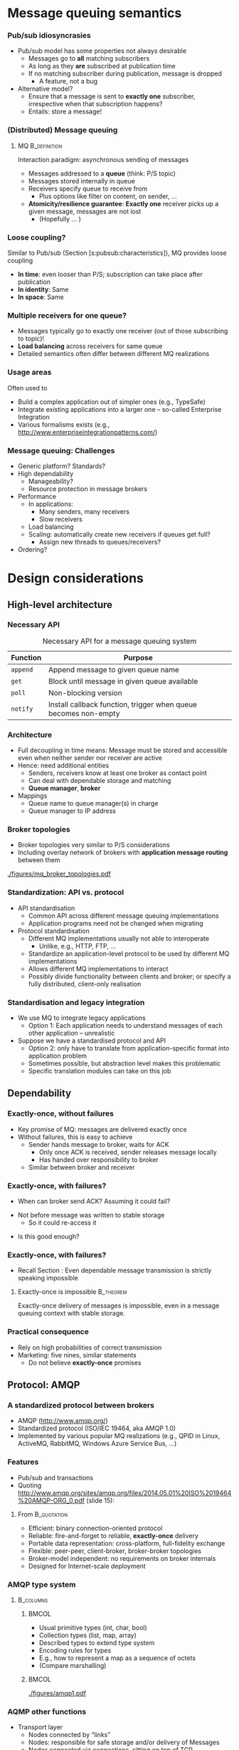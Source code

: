 #+BIBLIOGRAPHY: ../bib plain

* Message queuing semantics

*** Pub/sub idiosyncrasies 

- Pub/sub model has some properties not always desirable
  - Messages go to *all* matching subscribers
  - As long as they *are* subscribed at publication time
  - If no matching subscriber during publication, message is dropped
    - A feature, not a bug
- Alternative model?
  - Ensure that a message is sent to *exactly one* subscriber,
    irrespective when that subscription happens?
  - Entails: store a message! 

*** (Distributed) Message queuing 

**** \ac{MQ}                                                   :B_definition:
     :PROPERTIES:
     :BEAMER_env: definition
     :END:

Interaction paradigm: asynchronous sending of messages 
 - Messages addressed to a *queue* (think: P/S topic) 
 - Messages stored internally in queue 
 - Receivers specify queue to receive from
   - Plus options like filter on content, on sender, ... 
 - *Atomicity/resilience guarantee*: *Exactly one* receiver picks up a
   given message, messages are not lost
   - (Hopefully ...  )

*** Loose coupling? 

Similar to Pub/sub (Section
\slideref{sec:pubsub:api}[s:pubsub:characteristics]), MQ provides
loose coupling 
- *In time*: even looser than P/S; subscription can take place after
  publication
- *In identity*: Same 
- *In space*: Same 

*** Multiple receivers for one queue? 

 - Messages typically go to exactly one receiver (out of those subscribing to topic)!
 - *Load balancing* across receivers for same queue 
 - Detailed semantics often differ between different MQ realizations 


*** Usage areas

Often used to 
- Build a complex application out of simpler ones (e.g., TypeSafe)
- Integrate existing applications into a larger one -- so-called
  Enterprise Integration 
- Various formalisms exists (e.g., http://www.enterpriseintegrationpatterns.com/) 

*** Message queuing: Challenges 

- Generic platform? Standards? 
- High dependability 
  - Manageability? 
  - Resource protection in message brokers 
- Performance 
  - In applications: 
    - Many senders, many receivers 
    - Slow receivers 
  - Load balancing 
  - Scaling: automatically create new receivers if queues get full? 
    - Assign new threads to queues/receivers? 
- Ordering?


* Design considerations

** High-level architecture 

*** Necessary API 
    
#+ATTR_LATEX: :align lp{0.7\textwidth} :booktabs :center
#+CAPTION: Necessary API for a message queuing system 
#+NAME: tab:mq:api 
| Function | Purpose                                                         |
|----------+-----------------------------------------------------------------|
| ~append~ | Append message to given queue name                              |
| ~get~    | Block until message in given queue available                    |
| ~poll~   | Non-blocking version                                            |
| ~notify~ | Install callback function, trigger when queue becomes non-empty |



*** Architecture 

- Full decoupling in time means: Message must be stored and accessible
  even when neither sender nor receiver are active
- Hence: need additional entities
  - Senders, receivers know at least one broker as contact point 
  - Can deal with dependable storage and matching 
  - *Queue manager*, *broker*
- Mappings
  - Queue name to queue manager(s) in charge
  - Queue manager to IP address 

*** Broker topologies 

- Broker topologies very similar to P/S considerations
- Including overlay network of brokers with *application message
  routing* between them 


#+CAPTION: Different broker topologies
#+ATTR_LaTeX: :height 0.75\textheight :width 0.85\linewidth :options page=5, keepaspectratio
#+NAME: fig:mq:broker_topos
[[./figures/mq_broker_topologies.pdf]]


*** Standardization: API vs. protocol 

- API standardisation
  - Common API across different message queuing implementations 
  - Application programs need not be changed when migrating 
- Protocol standardisation
  - Different MQ implementations usually not able to interoperate 
    - Unlike, e.g., HTTP, FTP, ... 
  - Standardize an application-level protocol to be used by different MQ
    implementations  
  - Allows different MQ implementations to interact 
  - Possibly divide functionality between clients and broker; or
    specify a fully distributed, client-only realisation   
 

*** Standardisation and legacy integration 

- We use MQ to integrate legacy applications
  - Option 1: Each application needs to understand messages of each
    other application -- unrealistic 
- Suppose we have a standardised protocol and API
  - Option 2: only have to translate from application-specific format
    into application problem
  - Sometimes possible, but abstraction level makes this problematic
  - Specific translation modules can take on this job 


** Dependability 

*** Exactly-once, without failures 

- Key promise of MQ: messages are delivered exactly once
- Without failures, this is easy to achieve
  - Sender hands message to broker, waits for \ac{ACK}
    - Only once ACK is received, sender releases message locally
    - Has handed over responsibility to broker
  - Similar between broker and receiver 


*** Exactly-once, with failures? 

- When can broker send ACK? Assuming it could fail?

#+BEAMER: \pause
- Not before message was written to stable storage
  - So it could re-access it
 

#+BEAMER: \pause
- Is this good enough? 

*** Exactly-once, with failures? 

- Recall Section \ref{sec:acknowledgements}: Even dependable message
  transmission is strictly speaking impossible 

**** Exactly-once is impossible                                   :B_theorem:
     :PROPERTIES:
     :BEAMER_env: theorem
     :END:


Exactly-once delivery of messages is impossible, even in a message
queuing context with stable storage. 

*** Practical consequence 

- Rely on high probabilities of correct transmission
- Marketing: five nines, similar statements
  - Do not believe *exactly-once* promises 


** Protocol: AMQP 

*** A standardized protocol between brokers 

- \ac{AMQP}  (http://www.amqp.org/)
- Standardized protocol (ISO/IEC 19464, aka AMQP 1.0) 
- Implemented by various popular MQ realizations (e.g., QPID in Linux,
  ActiveMQ, RabbitMQ, Windows Azure Service Bus, ...)  

***  Features 
  - Pub/sub and transactions 
  - Quoting     http://www.amqp.org/sites/amqp.org/files/2014.05.01%20ISO%2019464%20AMQP-ORG_0.pdf
    (slide 15): 

**** From                                                       :B_quotation:
     :PROPERTIES:
     :BEAMER_env: quotation
     :END:
    - Efficient: binary connection-oriented protocol
    - Reliable: fire-and-forget to reliable, *exactly-once* delivery
    - Portable data representation: cross-platform, full-fidelity
      exchange
    - Flexible: peer-peer, client-broker, broker-broker topologies
    - Broker-model independent: no requirements on broker internals
    - Designed for Internet-scale deployment 


*** AMQP type system 




****                                                              :B_columns:
     :PROPERTIES:
     :BEAMER_env: columns
     :END:

*****                                                                 :BMCOL:
      :PROPERTIES:
      :BEAMER_col: 0.5
      :END:


- Usual primitive types (int, char, bool)
- Collection types (list, map, array) 
- Described types to extend type system 
- Encoding rules for types
- E.g., how to represent a map as a sequence of octets 
- (Compare marshalling) 


*****                                                                 :BMCOL:
      :PROPERTIES:
      :BEAMER_col: 0.5
      :END:


#+CAPTION: AQMP type system (from \url{http://www.amqp.org/sites/amqp.org/files/amqp.pdf}) 
#+ATTR_LaTeX: :width 0.75\linewidth
#+NAME: fig:aqmp_type
[[./figures/amqp1.pdf]]


*** AQMP other functions 

- Transport layer 
  - Nodes connected by “links” 
  - Nodes: responsible for safe storage and/or delivery of Messages 
  - Nodes connected via connections, sitting on top of TCP 
  - Responsible node for storing a message changes as message travels
    from node to node  
    - Key protocol aspect! 
    - Message transfer protocol between neighbouring nodes over a link
    - Various guarantees possible (at-most-once, at-least once) 
- Transaction layer 
  - Multiple messages can be grouped into transactions (with usual
    ACID properties)  
- Security layer 

*** AQMP issues 

Compare, e.g., \cite{Hintjens:2008:WhatiswrongwithAMQP}
- Pushed by few companies, yet claimed as open standard -- lacks
  competition 
- Bridges a big semantic gap; disputable
- Pretty complex protocol (KISS!) 
- Non-backward compatible changes were made; and specification size
  increased considerably
  - Quote:  "The 1.0 protocol should have been 90% the size of 0.8,
    parts chopped out, some new bits added, and with fixes and
    clarifications. ... AMQP's positioning as Enterprise Technology
    has made the Working Group tolerant of complexity that would not
    have survived one hour on the Internet."
    \cite{Hintjens:2008:WhatiswrongwithAMQP} 



** Protocol: MQTT 

*** MQTT 

- \ac{MQTT}
  - \href{http://mqtt.org}{Website}: An extremely lightweight
    pub/sub protocol for machine-to-machine / Internet-of-Things
    scenarios -- KISS 
  - \href{https://github.com/mqtt/mqtt.github.io/wiki}{Community page}
    with examples   
- Supported via plugins by several of the systems described in Sections
  \slideref{sec:mq:small_case_studies}  and \slideref{sec:mq:kafka}
- An \ac{OASIS}
  \href{http://docs.oasis-open.org/mqtt/mqtt/v3.1.1/os/mqtt-v3.1.1-os.html}{standard}  


*** Concepts 

- Pub/sub protocol, with small wire footprint 
- Topic-based; topic hierarchy via ~/~  and wildcards 
- Topics implicitly created by publishing
- Three levels of \ac{QoS} requirements
  - Separate for publication and subscription, per client
  - Resulting level as weak as subscription needs, as strong as
    publication allows 
  - Claims /exactly once/ level \Innocey 
- Clients can leave a *will* with broker or with
  \href{http://mosquitto.org}{Mosquito}  
  - Sent to other subscribers when client disconnects unexpectedly 


*** Examples 

- Home automation
- Mobile apps
- Sensor networks 
- Industrial automation (e.g., Relayr) 



* Small case studies
  :PROPERTIES:
  :CUSTOM_ID: sec:mq:small_case_studies
  :END:

** UNIX MQ 

*** MQ built-in 

- Simple message queueing functionality built into Unix 
- Recall KMS discussion
- In SysV, in POSIX 
- Check, e.g., ~man mq_overview~ 

** Amazon Simple Queue Service 

*** Amazon Simple Queue Service  Marketing 

**** Quote from \href{https://aws.amazon.com/sqs/}{\href{https://aws.amazon.com/sqs/}{Simple Queue Service } :B_quotation:
     :PROPERTIES:
     :BEAMER_env: quotation
     :END:

\footnotesize 
Amazon Simple Queue Service (SQS) is a fully managed message queuing
service that enables you to decouple and scale microservices,
distributed systems, and serverless applications. SQS eliminates the
complexity and overhead associated with managing and operating message
oriented middleware, and empowers developers to focus on
differentiating work. Using SQS, you can send, store, and receive
messages between software components at any volume, without losing
messages or requiring other services to be available. Get started with
SQS in minutes using the AWS console, Command Line Interface or SDK of
your choice, and three simple commands. 


SQS offers two types of message queues. Standard queues offer maximum
throughput, best-effort ordering, and at-least-once delivery. SQS FIFO
queues are designed to guarantee that messages are processed exactly
once, in the exact order that they are sent. 

*** Amazon Simple Queue Service  Marketing 

- Server-side encryption 
- Reliably deliver messages
  - /without loosing messages/ \Innocey 
- Elastic scaling of the queuing service itself
- Pay-per-use 


** IBM WebSphere 

*** IBM WebSphere 

- Set of products to create and integrate applications 

**** Quote from \href{https://www.ibm.com/developerworks/websphere/products/platformoverview.html}{webpage} :B_quotation:
     :PROPERTIES:
     :BEAMER_env: quotation
     :END:


The WebSphere software platform for e-business is a suite of stable,
secure, and reliable software product offerings for conducting
e-business and developing e-business applications. 

*** \href{https://www.ibm.com/products/mq}{WebSphere MQ}  

- Message Queuing component of WebSphere 
- Available as appliance, in cloud, or on z/OS 

**** Claims 

- /\href{https://www.ibm.com/cloud/mq/faq}{Once and once only delivery}/ \Innocey 
- Transactional
- Asynchronous 

** ActiveMQ 
   

*** Case study: ActiveMQ 
- \href{http://activemq.apache.org/}{ActiveMQ} project 
- Open-source message broker, written in Java, Apache project   
- Claimed to be /the most widely used messaging platform on the
  planet/
- Fairly complex, > 1 millions lines of code 

 
*** Example aspect: Broker fault tolerance 

- Pure master/slave broker 
  - Nothing shared
  - Master and slave consume all messages
    - Master forwards all messages to its slaves 
    - Slaves do not send any messages 
    - Master only answers messages after acknowledgment from slave
  - Master failure detected by heartbeat
    - Slave restarts all transport connections with all clients 

*** Example aspect: Broker fault tolerance (2) 

- Shared filesystem
  - Multiple brokers possible; one master randomly selected 
  - All messages written to filesystem before answering 
- JDBC master/slave 
  - Shared database, not just filesystem between brokers 
  - Clustering necessary to circumvent single point of failure 


*** ActiveMQ: \href{http://activemq.apache.org/-getting-started.html}{Practical aspects} 


- Fairly heavyweight installation 
  - Source installation: about 300 MB disk space \Sadey
- Broker: 
  - Start as console or daemon 
  - Starts web-based admin interface as well 
  - Some non-trivial configuration overheads
  - /Networks of brokers/ to distribute queues over multiple hosts 
- Clients: 
  - Need a broker URL (node + port) 
  - Available in many languages, over various transport protocols (e.g., AQMP) 


 
** RabbitMQ 

*** \href{https://www.rabbitmq.com}{RabbitMQ} 

- Quote: /RabbitMQ is the most widely deployed open source message
  broker./ 
- Supports multiple protocols; in particular, AMQP-0.9.1
- Written in Erlang, runs on Erlang VM 
- Cluster deployments for throughput and availability
- Lot's of plugins
- Open source plus commercial distribution (Pivotal) 



*** Clients, Python 
**** Plain 

- \href{http://pypi.python.org/pypi/pika}{pika}; reference, but
  not really thread-safe
- \href{https://www.amqpstorm.io}{AMQPStorm}: similar functionality,
  different approach to thread-safety 

**** For projects 

- \href{http://docs.celeryproject.org/en/latest/}{Celery}: distributed
  task queue (e.g., often used in Django apps)  

*** Example pika 

\tiny 
**** Sending message 

#+BEGIN_SRC python
import pika
connection = pika.BlockingConnection()
channel = connection.channel()
channel.basic_publish(exchange='example',
                      routing_key='test',
                      body='Test Message')
connection.close()
#+END_SRC

**** Blocking consumer 

#+BEGIN_SRC python 
import pika
connection = pika.BlockingConnection()
channel = connection.channel()

for method_frame, properties, body in channel.consume('test'):
    # Display the message parts and ack the message
    print(method_frame, properties, body)
    channel.basic_ack(method_frame.delivery_tag)

    # Escape out of the loop after 10 messages
    if method_frame.delivery_tag == 10:
        break

# Cancel the consumer and return any pending messages
requeued_messages = channel.cancel()
print('Requeued %i messages' % requeued_messages)
connection.close()
#+END_SRC

*** RabbitMQ messaging model 

- /Producers/ send messages to exchanges
- /Messages/ have /routing keys/ 
- /Exchanges/ bind to one or multiple queues
  - Direct: exact match on routing key 
  - Fanout: Copy to all bound queues (ignore routing key)
  - Topic: filter routing keys against given topic
  - Headers: filter on values of message headers 
- /Queues/ can have multiple /consumers/
  - Queues survive broker restart (persistent) 
  - Round-robin among them (as default)
  - Consumers push or pull 

*** RabbitMQ messaging model -- Example 


#+CAPTION: RabbitMQ messaging mode
#+ATTR_LaTeX: :width 0.85\linewidth
#+NAME: fig:mq:model
[[./figures/rabbit_mq.pdf]]




*** RabbitMQ tutorial scenarios 

Compare \href{https://www.rabbitmq.com/getstarted.html}{Tutorial}: 

- Produce message to consumer
- Work queues/competing consumers -- round-robin among queue
  subscribers 
- Publish/subscribe-style; one message to many receivers
  - Needs /exchanges/: producers send to exchanges, wich forward to
    multiple queues 
- Message routing: Subscribe only to some messages 
- Filtering on topics
  - Wildcards, on exactly one or zero or more words
- Even RPC can be recreated
  - With a
    \href{https://www.rabbitmq.com/tutorials/tutorial-six-python.html}{good hint at restarting servers} and issues for exactly-once 
    delivery 

*** Distributed brokers: Clustering 


  - Multiple machines forming one logical broker
  - Queues can sit on one machine or be mirrored across machines in
    broker 
  - All queues are visible to any client connected to any machine
    - Irrespective of where queue is, where client connects
  - Needs highly dependable communication inside cluster; all brokers
    connect to all brokers in cluster 
  - Emphasises consistency and partition tolerance, sacrifices
    availability (see CAP Theorem, Section  
    \slideref{sec:CAPTheorem}[s:CAPTheorem]) 


*** Distributed brokers:  Federation

  - Individual or clustered brokers can connect in federation mode
  - Message exchange via AQMP; no need for highly dependable links 
  - Emphasises availability and partition tolerance, sacrifices
    consistency (see CAP Theorem, Section  
    \slideref{sec:CAPTheorem}[s:CAPTheorem]) 


*** RabbitMq Performance 

- Easy to get 20kevents / second from one queue on typical hardware
- Clustered scenarios often between 3 and 7 servers
- Pushing RabbitMq to
  \href{https://content.pivotal.io/blog/rabbitmq-hits-one-million-messages-per-second-on-google-compute-engine}{1  million events / second} possible but
  non-trivial
  - Context: Apple about 1/2 million iMessages per second 

* Big case study: Kafka
  :PROPERTIES:
  :CUSTOM_ID: sec:mq:kafka
  :END:

** Overview 

*** Apache Kafka 

- Kafka: Message queueing system like the ones above
- Key differentiator: Emphasises *streams* of messages in (soft) real-time
  contexts 
  - *Getting* or *transforming* streams of data between distributed
    applications 
- Presentation here mostly follows
  \href{https://kafka.apache.org/documentation/#introduction}{Kafka introduction  documentation}

*** Use cases 
  - *Real-time data feeds* (e.g., track user activity on a distributed
    web server farm  
    - Stream processing often with additional frameworks like Storm on
      top 
  - Conventional messaging system (e.g., competes with ActiveMQ) 
  - Log aggregation (e.g., collect log files from server farm) 
  - Commit log for distributed data bases 

*** High-level concepts 

  - Broker-based, replicated, running in a *Kafka cluster*
  - Cluster stores *streams of records*, categorised into *topics*
  - Record: Key, value, timestamp



*** Kafka core API 

****                                                              :B_columns:
     :PROPERTIES:
     :BEAMER_env: columns
     :END:

*****                                                                 :BMCOL:
      :PROPERTIES:
      :BEAMER_col: 0.5
      :END:

- *Producer*: Publish stream of records to one or more topics 
- *Consumer*: Subscribe to one or more topics, processing message stream 
- *Streams*: Transforming one or more input streams into one of more
  output streams 
- *Connector*:  Connect streams on Kafka topic to external systems 

*****                                                                 :BMCOL:
      :PROPERTIES:
      :BEAMER_col: 0.5
      :END:


#+CAPTION: Kafka core APIs
#+ATTR_LaTeX: :width 0.85\linewidth :options page=1
#+NAME: fig:kafka_api
[[./figures/kafka.pdf]]




*** Kafka topics 

- Think of topic as a category, feed name,...
- Given as meta data when publishing a record
- Subscribers subscribe to topics
- One topic can have 0, 1, or more subscribers 


*** Partitioned topics 

****                                                              :B_columns:
     :PROPERTIES:
     :BEAMER_env: columns
     :END:

*****                                                                 :BMCOL:
      :PROPERTIES:
      :BEAMER_col: 0.5
      :END:

Topics are divided into 1 or more *partitions*
- Partition: ordered, immutable sequence of messages with sequence
  number 
  - Partition must fit on one server
- Producers *append* to partitions
- Retained in Kafka cluster for configurable time
  - Not yet consumed  *and consumed* records
    - Can act as a limited-term storage system! 


*****                                                                 :BMCOL:
      :PROPERTIES:
      :BEAMER_col: 0.5
      :END:

#+CAPTION: Kafka partitions 
#+ATTR_LaTeX: :width 0.85\linewidth :options page=2
#+NAME: fig:kafka_partition
[[./figures/kafka.pdf]]

*** Consuming from partitions                                      :noexport:
****                                                              :B_columns:
     :PROPERTIES:
     :BEAMER_env: columns
     :END:

*****                                                                 :BMCOL:
      :PROPERTIES:
      :BEAMER_col: 0.5
      :END:

- Consumption per-consumer, per-partition
- For each consumer and each partition, an *offset* is stored in Kafka
  cluster
- Typically, consumer reads linearly through a partition
  - But consumer can skip forwards and backwards


*****                                                                 :BMCOL:
      :PROPERTIES:
      :BEAMER_col: 0.5
      :END:

#+CAPTION: Consuming from a partition
#+ATTR_LaTeX: :width 0.85\linewidth :options page=3
#+NAME: fig:kafka_consuming 
[[./figures/kafka.pdf]]



*** Consuming from partitions 


- Consumption per-consumer, per-partition
- For each consumer and each partition, an *offset* is stored in Kafka
  cluster
- Typically, consumer reads linearly through a partition
  - But consumer can skip forwards and backwards


#+CAPTION: Consuming from a partition
#+ATTR_LaTeX: :height 0.4\textheight :options page=3
#+NAME: fig:kafka_consuming 
[[./figures/kafka.pdf]]


*** Producing into partitions 

- Producers publish data
- They choose topic and partition
  - Topic: usually from semantics of data
  - Partition: round-robin, random, or from semantics, ... 


*** Consumer groups 

- Consumers are *grouped* by self-assigned labels
- Rule: *One record in a topic is delivered to /exactly one/ consumer in
  /each/ group*
  - /exactly/ \Innocey



#+CAPTION: Consumer groups in Kafka
#+ATTR_LaTeX: :height 0.5\textheight :options page=4
#+NAME: fig:kafka_consumer_groups
[[./figures/kafka.pdf]]


*** Consumer groups:  Spectrum 

- Nicely gives spectrum between broadcasting and load balancing
  - Load balancing: all consumers in one group
  - Broadcasting: all consumers in separate groups 

#+BEAMER: \pause

- Perhaps Kafka's most unique and powerful feature! 




*** Consumer groups typical usage 

- Think of it as pub/sub where a group is a subscriber
- Load balanced inside each group
- A *logical subscriber*
- Each group member gets a fair share of records among group members
- Also works with growing and shrinking groups! 

#+BEAMER: \pause

- Think of the cluster as acting as *serialization point* 

*** Ordering 

- *Total* order *within* partition
  - Recall: total = fifo + atomic 
- *Not* between partitions of the same topics
- Not between topics 


#+BEAMER: \pause
- What does that mean for consumer groups? 

*** Partitions and fault tolerance

- A partition can be *replicated* across multiple servers to provide
  fault tolerance
- One of those servers acts as *leader*, zero or more as *followers*
  - Typically not the same ones for different partitions to balance
    work load
- Leader: handles reads and writes; followers passively replicate


#+BEAMER: \pause

**** Questions 
- How to decide leader vs. follower? See Section
  \slideref{sec:leader_election}
- How to *passively replicate*? See Section \slideref{sec:TODO}



** Usage 

*** Some hands-on impression 

- Compare
\href{https://kafka.apache.org/documentation/#quickstart}{Quick Start}
guide 
- These are \ac{CLI} examples;
  \href{https://cwiki.apache.org/confluence/display/KAFKA/Clients}{language bindings exist}, of course
  - Main languages with feature parity: Java, Python (\href{https://github.com/dpkp/kafka-python}{1}, \href{https://github.com/confluentinc/confluent-kafka-python}{2}), \href{https://github.com/edenhill/librdkafka}{C/C++}

**** Create topic 

#+BEGIN_SRC bash
$ bin/kafka-topics.sh --create --zookeeper localhost:2181 --replication-factor 1 --partitions 1 --topic test
#+END_SRC


**** Send message 

#+BEGIN_SRC bash
$ bin/kafka-console-producer.sh --broker-list localhost:9092 --topic test
This is a message
This is another message
^C
#+END_SRC

*** Some hands-on impression (2) 

**** Consume message 

#+BEGIN_SRC bash
$ bin/kafka-console-consumer.sh --bootstrap-server localhost:9092 --topic test --from-beginning
This is a message
This is another message
#+END_SRC

*** Some hands-on impression (3) 


**** Add servers to cluster 


 (After editing some config files) 

#+BEGIN_SRC bash 
$ bin/kafka-server-start.sh config/server-1.properties &
$ bin/kafka-server-start.sh config/server-1.properties &
#+END_SRC

**** Replicated topic 


#+BEGIN_SRC bash
$ bin/kafka-topics.sh --create --zookeeper localhost:2181 --replication-factor 3 --partitions 1 --topic my-replicated-topic
#+END_SRC


*** Some hands-on impression (4) 

**** Check 


#+BEGIN_SRC bash 
$ bin/kafka-topics.sh --describe --zookeeper localhost:2181 --topic my-replicated-topic
Topic:my-replicated-topic   PartitionCount:1    ReplicationFactor:3 Configs:
    Topic: my-replicated-topic  Partition: 0    Leader: 1   Replicas: 1,2,0 Isr: 1,2,0
#+END_SRC



#+BEAMER: \pause

**** What's happening here? 

- What happens when we add servers? 
- What is this zookeeper?


** Design 

*** Kafka design 

- Mostly follows
  \href{https://kafka.apache.org/documentation/#design}{Design discussion} 
- Challenges to solve
  - How to persist massages?
  - How to get total order?
  - How to deal with failing servers? How to replicate? 
  - Efficiency! High throughput! 


*** Persistence and file system 
- Persistence: File system! 
  - But design for sequential read/writes, avoid random access 
    - E.g.: 6 SATA disks, JBOD: 600 MB/s linear writes; 100 kB/s
      random writes 
  - Operating systems: aggressive caching 
    - E.g., 30 GB of disk cache on 32 GB memory machine
    - Cache stays warm even if process is restarted! 
  - No need to store data twice (in disk cache; in process heap) 
  - File system avoids Java JVM garbage collection issues!
  - Gives huge capacity at constant overhead (in data size) 

*** Consequence: write quickly! 

- Write all data to persistent log files immediately 
- But do not tell OS to flush to disk
- Keeps data in kernel's cache


**** Issue: Persistence? 

- Is data now persistent?
  - Not necessarily really *written* yet 

**** Issue: Data structures? 

- Do not *seek*!
- Linear data structures with constant operations; linear reads and
  appends 

**** Issue: Space? 

- Disks are cheap; messages can be retained even after having been
  consumed 


*** Efficiency 

  - Eliminate bad disk access patterns (see above: only linear
    reads/writes) 
  - Batch messages together to avoid IO overhead
    - With optional compression to leverage redundancy in message
      headers 
  - Consistent message layout so that no reformatting is necessary 
  - Zero copy system calls
    - From pagefile to socket: \href{sendfile system call}{sendfile}
      in Linux, e.g.
    - Send data from pagecache directly to network card without
      needless copying 


*** Producer 

- Push message directly to partition leader
- Producer can find out by asking any server about which server leads
  which partition of which topic 
- Producers accumulate data locally into bigger batches before sending
  to server
  - Tradeoff: Latency vs. throughput 
- Publishing a message to multiple topics: all-or-none
  (/transactional/ semantics) 

*** Consumer 

- Design issue: push vs. pull? 
- Kafka: pull!
  - Consumer sends ~fetch (from, who much)~ messages to partition leader
  - Batching built-in
  - Delays acceptable if no/not enough data is available
- Only state to keep per partition: where in partition is a consumer?

*** Guarantees between consumers? 

- Suppose consumers can fail, and another consumer (in group) should
  take over
- How does this new consumer know up to which message a partition has
  been consumed?
  - Option 1: Consumer writes its message count to log *before*
    consuming messages
    - Failure between writing and consuming might lead new consumer to
      miss some messages -- /at most once/ 
  - Option 2: Consumer writes its message count to log *after*
    consuming messages
    - Failure between consuming and writing might lead new consumer to
      consume some messages twice -- /at least once/ 

*** Guarantees between consumers? (2) 

- Exactly once?
  - Feasible if streaming from one topic to another (joint
    transactions)
  - Sometimes feasible if output of consumed messages can also store
    how much has been consumed
    - But that is just pushing the problem elsewhere 


*** Replication 

- Partitions are replicated (to a selectable number of servers)
  - Default operation!
- Leader and followers have same state per partition 
  - Leader might have un-replicated messages at end of queue
  - In normal operation, followers behave like consumers towards
    leader
  - If followers falls too far behind leader or dies, it is removed
    from list of followers
  - Else, follower is *in synch* 
- Fault assumption: Fail-stop with recovery 

*** Committed message 

- Message is *committed* when leader and all in-sync followers have
  applied it to their queue
- Only committed messages are ever given out to (non-follower)
  consumers
- Producer can
  - wait for message commit nowhere, by leader only, or on all in-sync
    followers 
  - or proceed after only leader has acknowledged 
- Leader chooses order between messages from multiple producers
  - *Serialisation point*; simplifies atomic order!

*** Failing leader 

- Follows protect against failing leader
  - Idea: detect, choose new leader, switch to that 
- Suppose leader fails and it has promised that message $m$ has been
  committed
  - Then, only a follower that has also already committed $m$ can be
    chosen as new leader
  - Tradeoff between commit latency and number of electable followers 
- Note: when all in-sync replicas fail, data not available 

**** Questions 

- How to elect leaders? Section \slideref{sec:leader_election}
- How to take committed messages into account during such a process?
  Section \slideref{sec:leader:quorum} 


*** Other aspects 

- Log compaction
- Quotas
  - For network, request rate, ... 




** Comparison  and consequences 

*** Kafka performance 

- Typical numbers for Kafka are 100 kmessages/second per node (on
  typical server hardware)
- 
   \href{https://engineering.linkedin.com/kafka/benchmarking-apache-kafka-2-million-writes-second-three-cheap-machines}{Three cheap machines in 2014}: 2 million writes per second
- In cloud scenarios,
  \href{https://hackernoon.com/benchmarking-kafka-performance-part-1-write-throughput-7c7a76ab7db1}{slightly  different numbers} (50.000 -- 300.000 on three nodes)
- Scales well when adding servers to cluster! 
- New kid on the block: \href{https://pulsar.apache.org}{Pulsar}
  claims to
  \href{https://streaml.io/about/newsreleases/apache-pulsar-outperforms-apache-kafka-on-openmessaging-benchmark}{outpace  Kafka}   

*** Comparison  

- Message queueing systems abound, but differ in detailed semantics
- \href{http://openmessaging.cloud}{OpenMessaging standard} 
- Complex systems like Kafka not always the best choice
  - Simple semantics, simpler setup, when sophisticated semantics are
    not required  
  - E.g.,
    \href{http://tomasz.janczuk.org/2015/09/from-kafka-to-zeromq-for-log-aggregation.html}{log aggregation via 0mq might be superior to Kafka}  -- in this
    example, dropping messages when no subscriber was alive was ok 
- 
   \href{https://content.pivotal.io/rabbitmq/understanding-when-to-use-rabbitmq-or-apache-kafka}{RabbitMq  vs. Kafka}  \cite{Dobbelaere:2017:KVR:3093742.3093908}
  - Probably, the two most popular choices today
  - Hard-and-fast metrics difficult as guarantees differ 





*** Pulsar                                                         :noexport:

- https://streaml.io/blog/pulsar-streaming-queuing 
- https://streaml.io/blog/pulsar-segment-based-architecture

*** Message queuing and microservices 

- To restate the obvious: Message queues are a *great* fit with
  microservice architecture

- But not necessarily one bus to connect them all 

- Groups  of microservices can choose their own instance of MQ system  

- Choice may depend on
  \href{https://content.pivotal.io/blog/messaging-patterns-for-event-driven-microservices}{microservice  pattern} 



* Leader election   
  :PROPERTIES:
  :CUSTOM_ID: sec:leader_election
  :END:

** The problem  

*** Kafka: Leaders and followers 

- Recall: Kafka cluster provides leader and followers to handle a
  partition 
- Leader in charge of applying updates
- What happens if leader fails?

#+BEAMER: \pause

- We need a new leader out of the followers 

*** More generally: Leader election

 - Suppose a distributed system consists of a collection of
   homogeneous participants 
 - How to pick one out of this group?
 - Purpose: this one might take over certain duties, additional tasks,
   coordinate other system participants, ... 
   - "Break symmetry"  
 - Crucial requirement: This choice is unambiguously known to all
   group members!  
 - *Leader election problem* 

** Simple algorithms 

*** Leader election algorithms – assumptions 

 - Basic assumptions
   - Each participant has a unique identifier
   - Goal is to choose that member with the largest identifier as leader
     - Set of all identifiers unknown to all participants 
 - Fault assumptions
   - Processes may or may not fail, may behave in a hostile fashion 
   - Messages may or may not be lost, corrupted, ... 
   - Different algorithms can handle different fault assumptions 
 - Time assumptions
   - *Synchronous* time model -– all processes operate in lock-step,
     bounded message transit time?  
   - *Asynchronous* model -– no such bounds available? 

*** Leader Election in a Synchronous Ring

 Assumptions
 - G is a ring consisting of $n$ nodes
 - Nodes are numbered 1 to $n$
 - Nodes do not know their indices, nor those of their neighbors 
 - Node can distinguish its clockwise neighbor from its
   counterclockwise neighbor  

*** Leader Election in a Synchronous Ring

 Task
 - Find an algorithm so that at the end of each execution exactly one
   node declares itself the leader 
 - Possible variations 
   - All other nodes additionally declare themselves the non-leader
   - G is unidirectional or bidirectional
   - n is known or not 
   - Processes can be identical or different (by \ac{UID})
   - Possible with identical processes?

*** LCR Leader-Election-Algorithmus
 Simple algorithm by \ac{LCR} (cp. e.g. \cite[ch. 15]{Lynch:1996:DA:525656})
 - Assumptions: G unidirectional, $n$ *unknown*, only leader performs
   output, nodes know their UID 
 - Algorithm (informal)
   - Each node sends its UID to its neighbor. A received UID is
     compared to a node’s own UID.  
   - If new UID < own UID: ignore new UID, send largest UID so far 
   - If new UID > largest so far occurred UID: pass this UID on
   - If new UID = own UID: claim leadership
 - Invariant: Each node sends in every round the largest so far
   occurred UID to its neighbor 

*** LCR Leader Election
 Proof of correctness: induction over number of rounds
 - Time complexity: $O(n)$
 - Message complexity: $O(n^2)$ 
 - Time complexity is acceptable, but many messages 
 - Algorithm with substantially fewer messages possible?
   - Compare: Peterson leader election; randomized leader election 

*** LCR example: Starting point  

- Graph with nodes having unique IDs
- We are interesting in having node with largest ID as leader 


#+CAPTION: LCR example ring
#+ATTR_LaTeX: :width 0.75\linewidth :options page=1
#+NAME: fig:LCR_ring_start
[[./figures/leaderelect_ring.pdf]]


*** LCR example: first steps 

- Communicate anticlockwise

#+CAPTION: LCR example ring: First two steps 
#+ATTR_LaTeX: :width 0.75\linewidth :options page=2
#+NAME: fig:LCR_ring
[[./figures/leaderelect_ring.pdf]]

*** LCR example: Complete process 

- Communicate anticlockwise

#+CAPTION: LCR example ring: First two steps 
#+ATTR_LaTeX: :width 0.75\linewidth :options page=3
#+NAME: fig:LCR_ring_complete
[[./figures/leaderelect_ring.pdf]]



** Randomized timeout 
   :PROPERTIES:
   :CUSTOM_ID: sec:raft_le
   :END:

*** Scenario  assumptions 

  - All nodes can talk directly to each other (broadcast)
    - But latencies between nodes can vary
  - Number of nodes globally known 
  - Processes can fail, recover at indeterminate times
  - Time to broadcast is much smaller than MTTF, MTTR
  - In typical operation, nodes only talks to leader, but not to other
    nodes 

*** Source 

- Compare *Raft* 
\cite{10.5555/2643634.2643666,ongaro14:_in_searc_under_consen_algor_exten_version,raft20:_raft_consen_algor_github}
- In particular, \cite[Section 5.2]{ongaro14:_in_searc_under_consen_algor_exten_version} 
- Animation \cite{raft20:_secret_lives_data} has part on leader
  election, somewhere in the middle (start and end might be confusing) 

*** Idea: Randomized self-election 

- Leader heartbeats its followers
- Followers use a *randomized* timeout
- If no (not enough) heartbeats received before timeout, announce
  yourself as leader to other nodes
  - Wait for votes 
- Confirmed leader if majority of other nodes agrees 

*** Dealing with conflicts 

- Each leader has a *term number*
  - Included in all leader messages, in particular, heartbeat 
- When starting election, follower increments term number
  - Includes it in election message 
- Rule: In each term, any node votes for *at most one* candidate
  - First-come, first-voted 
  - Declaring yourself candidate counts as a vote
  - Current leader votes for a candidate with a higher term number 


*** Finite state machine 


#+CAPTION: Raft's leader election  finite state machine; messages not shown  
#+ATTR_LaTeX: :width 0.75\linewidth
#+NAME: fig:raft_LE:fsm
[[./figures/raft_LE.pdf]]


(Homework: draw a complete version of this FSM with all messages!) 

*** Possible results (from candidate's perspective) 

**** New leader found 

- Candidate receives majority of votes
  - It won; inform all other nodes (start sending heartbeats)  

**** Another candidate wins 

- Another candidate: same or higher term number! 
  - Declares itself winner because it has majority of votes
  - Apparently started vote (more or less) concurrently 

**** Nobody wins 

- Split vote; multiple concurrent candidates 
- Just timeout in candidate state, start new vote with new term 

*** Timeout choice 

- Timeout to become candidate should be
  - 1-2 orders of magnitudes longer than broadcast time (typically few
    milliseconds) 
  - several orders of magnitudes shorter than MTBF (typically hours,
    days, months)
  - Common values: 150--300ms 

*** Timeout randomization

*****                                                                 :BMCOL:
      :PROPERTIES:
      :BEAMER_col: 0.4
      :END:

- How much randomization?
\pause 
  - Very little: many "collisions" between candidates
  - A lot: waiting too long for leader 

\pause 

*****                                                                 :BMCOL:
      :PROPERTIES:
      :BEAMER_col: 0.6
      :END:



#+CAPTION: Performance of Raft leader election (Figure 16 from \cite{ongaro14:_in_searc_under_consen_algor_exten_version})  
#+ATTR_LaTeX: :width 0.9\linewidth 
#+NAME: fig:raft:performance 
[[./figures/raft_performance.pdf]]





** Bully                                                           :noexport:

*** Different scenario for leader election 

- Suppose
  - Have UIDs (with total order, e.g., numbers)  
  - All processes can talk to each directly
    - No need for spanning tree
  - But processes can fail and recover at indeterminate times 
- In typical operation, node only talks to its leader, but not to
  other nodes 
- When node detects a failed leader, which other nodes to talk to to
  become leader?
  - All with higher ID
  - But they might be down as well 

*** Bully algorithm
 Assumption 
 - All nodes know already the unique IDs of all other nodes
 - So leader choice is trivial, but ... 
 - ... nodes, including coordinators, may fail 
 - Algorithm
   - Once a node suspects the coordinator of having failed, it sends
     an ELECTION message to all nodes with a larger ID  
   - If initiator does get no answer at all, it becomes the new coordinator 
   - If this initiator gets an answer from one of these nodes, that
     node will take over coordinator role 
     - How to handle multiple answering nodes? 
     - Recursive process of becoming initiators again, until one node
       does not get any answers any more  


*** Finite state machine 

Simplified; no messages shown 


#+CAPTION: Bully algorithm finite state machine 
#+ATTR_LaTeX: :width 0.75\linewidth
#+NAME: fig:bully:fsm
[[./figures/bully_fsm.pdf]]



*** Bully example: Spurious suspicion 

****                                                              :B_columns:
     :PROPERTIES:
     :BEAMER_env: columns
     :END:

*****                                                                 :BMCOL:
      :PROPERTIES:
      :BEAMER_col: 0.3
      :END:

- Node 4 in correctly suspects leader
- Causes 6 to worry
- Leader 7 calms everybody 

*****                                                                 :BMCOL:
      :PROPERTIES:
      :BEAMER_col: 0.7
      :END:



#+CAPTION: Bully example: Spurious suspicion
#+ATTR_LaTeX: :width 0.95\linewidth :options page=2
#+NAME: fig:bully:spurious
[[./figures/bully.pdf]]




*** Bully: Spurious with failed follower 


#+CAPTION: Spurious suspicion with a failed intermediate node
#+ATTR_LaTeX: :width 0.8\linewidth :options page=3
#+NAME: fig:bully:failed_intermediate
[[./figures/bully.pdf]]

*** Bully: Spurious with failed leader 


#+CAPTION: Spurious suspicion with a failed leader
#+ATTR_LaTeX: :width 0.8\linewidth :options page=4
#+NAME: fig:bully:failed_leader
[[./figures/bully.pdf]]


** In general graphs 
*** Leader Election in Arbitrary Graphs

 FloodMax algorithm in *synchronous* model 
 - Assumption: diameter $d$ of the graph is known
 - Every process sends in every round the so far largest UID to its
   neighbors 
 - After $d$ rounds, the process is leader that has not seen a greater
   UID than its own  
 - Improvement
   - Process sends only messages to its neighbors if it received a
     value larger than its own 
   - After $d$ rounds the winner is again determined
 - Issue: Synchronization!

*** Leader Election in Arbitrary Graphs

Leader Election possible even if neither the number of nodes nor the diameter of the graph are known? 

 - Yes! 
   - One possibility: search the whole graph
   - How? Tip: breadth-first search
 - Or by intermediate steps – first determine the diameter
   - How? Tip: breadth-first search

*** Leader Election in Asynchronous Networks

 Adaptation of optimized FloodMax
 - In the beginning, each process sends its UID to every neighbor 
 - When a process sees a UID that is greater than the so-far greatest,
   it sends it to its neighbors  
 - Properties
   - Eventually, all processes will receive the largest UID
   - But when to terminate???
   - In the synchronous model it was simple by counting the rounds, but
     here unclear!  
     - Would knowledge about the graph’s diameter help?
   - Different solutions possible (spanning tree and the like), but more
     expensive than in the synchronous model 

*** Spanning Tree 
 Spanning tree for the execution of broadcasts
 - Spanning tree: partial graph that contains all nodes but only edges
   to create a tree 
 - Size or diameter of the graph are unknown
 - Algorithm
   - The root node sends a search message to each neighbor 
   - Processes that receive a search message
     - Mark themselves as part of the tree
     - Set the sending node as father node in the tree
     - Send a search message to each neighbor (except for father)
   - Already marked nodes ignore search messages
 - Note: All messages carry an UID for originator; used to separate
   different runs 


*** Spanning tree state machine 
Core building block of leader election 


#+CAPTION: Finite state machine for spanning tree
#+ATTR_LaTeX: :width 0.75\linewidth :options page=1
#+NAME: fig:spanning_tree_FSM 
[[./figures/leaderelect_graph_FSM.pdf]]




*** Spanning Tree – Properties 
 - Algorithm terminates when no search messages are on the way
   - Detected by counting messages from neighbors 
 - Algorithm creates spanning tree
 - In a synchronous network this algorithm even creates a
   breadth-first spanning tree!  
 - Send message with search messages for broadcast
 - Child pointer ascertainable by “reflected” search messages 
 - Convergecast: leaves send information along the tree to the root
   - Useful for distributed termination, e.g. with a leader election:
     each node starts a Broadcast along tree 

*** Example election: Graph 

#+CAPTION: Example graph for leader election 
#+ATTR_LaTeX: :width 0.75\linewidth :options page=2
#+NAME: fig:leader_elect_example_graph
[[./figures/leaderelect_graph.pdf]]

*** Example election 

#+CAPTION: Example graph for leader election, step 1 
#+ATTR_LaTeX: :width 0.85\linewidth :options page=3
#+NAME: fig:leader_elect_step1
[[./figures/leaderelect_graph.pdf]]


#+CAPTION: Example graph for leader election, step 2 
#+ATTR_LaTeX: :width 0.85\linewidth :options page=4
#+NAME: fig:leader_elect_step2
[[./figures/leaderelect_graph.pdf]]

*** Example election 

#+CAPTION: Example graph for leader election, step 3
#+ATTR_LaTeX: :width 0.85\linewidth :options page=5
#+NAME: fig:leader_elect_step3
[[./figures/leaderelect_graph.pdf]]


#+CAPTION: Example graph for leader election, step 4
#+ATTR_LaTeX: :width 0.85\linewidth :options page=6
#+NAME: fig:leader_elect_step4
[[./figures/leaderelect_graph.pdf]]


*** Example election 

#+CAPTION: Example graph for leader election, step 5 
#+ATTR_LaTeX: :width 0.85\linewidth :options page=7
#+NAME: fig:leader_elect_step5
[[./figures/leaderelect_graph.pdf]]


#+CAPTION: Example graph for leader election, step 6
#+ATTR_LaTeX: :width 0.85\linewidth :options page=10
#+NAME: fig:leader_elect_step6
[[./figures/leaderelect_graph.pdf]]


*** Example election 

#+CAPTION: Example graph for leader election, step 7
#+ATTR_LaTeX: :width 0.85\linewidth :options page=11
#+NAME: fig:leader_elect_step7
[[./figures/leaderelect_graph.pdf]]


#+CAPTION: Example graph for leader election, step 8
#+ATTR_LaTeX: :width 0.85\linewidth :options page=12
#+NAME: fig:leader_elect_step8
[[./figures/leaderelect_graph.pdf]]


*** Example election 

#+CAPTION: Example graph for leader election, step 9
#+ATTR_LaTeX: :width 0.85\linewidth :options page=13
#+NAME: fig:leader_elect_step9
[[./figures/leaderelect_graph.pdf]]


#+CAPTION: Example graph for leader election, step 10
#+ATTR_LaTeX: :width 0.85\linewidth :options page=14
#+NAME: fig:leader_elect_step10
[[./figures/leaderelect_graph.pdf]]

*** Example election 

#+CAPTION: Example graph for leader election, step 11 
#+ATTR_LaTeX: :width 0.85\linewidth :options page=15
#+NAME: fig:leader_elect_step11
[[./figures/leaderelect_graph.pdf]]


#+CAPTION: Example graph for leader election, step 12
#+ATTR_LaTeX: :width 0.85\linewidth :options page=16
#+NAME: fig:leader_elect_step12
[[./figures/leaderelect_graph.pdf]]

*** Example election 

#+CAPTION: Example graph for leader election, step 13
#+ATTR_LaTeX: :width 0.85\linewidth :options page=17
#+NAME: fig:leader_elect_step13
[[./figures/leaderelect_graph.pdf]]


#+CAPTION: Example graph for leader election, step 14
#+ATTR_LaTeX: :width 0.85\linewidth :options page=18
#+NAME: fig:leader_elect_step14
[[./figures/leaderelect_graph.pdf]]


*** Example election 

#+CAPTION: Example graph for leader election, step 15
#+ATTR_LaTeX: :width 0.85\linewidth :options page=19
#+NAME: fig:leader_elect_step15
[[./figures/leaderelect_graph.pdf]]


#+CAPTION: Example graph for leader election, step 16
#+ATTR_LaTeX: :width 0.85\linewidth :options page=20
#+NAME: fig:leader_elect_step16
[[./figures/leaderelect_graph.pdf]]


*** Example election 

#+CAPTION: Example graph for leader election, step 17 
#+ATTR_LaTeX: :width 0.85\linewidth :options page=21
#+NAME: fig:leader_elect_step17
[[./figures/leaderelect_graph.pdf]]


#+CAPTION: Example graph for leader election, step 18
#+ATTR_LaTeX: :width 0.85\linewidth :options page=22
#+NAME: fig:leader_elect_step18
[[./figures/leaderelect_graph.pdf]]

*** Example election 

#+CAPTION: Example graph for leader election, final step
#+ATTR_LaTeX: :width 0.85\linewidth :options page=23
#+NAME: fig:leader_elect_final_step
[[./figures/leaderelect_graph.pdf]]

*** Result 

#+CAPTION: Result for leader election, with spanning tree 
#+ATTR_LaTeX: :width 0.55\linewidth :options page=24
#+NAME: fig:leader_elect_result
[[./figures/leaderelect_graph.pdf]]



** Practical? 

*** Simple libraries? 

- Are there simple libraries to provide leader election? 

#+BEAMER: \pause
- Some, e.g.,  \href{https://github.com/sile/evel}{evel} 
- But we really should be doing this right
  - ZooKeeper
  - etcd 

* Summary 

*** MQs are great 

- Powerful programming model 
- Decoupling allows scaling up
- Fault tolerance is a *real* challenge
- Lot's of powerful tools available, with different tradeoffs
  (cp. \href{http://queues.io}{Queues IO website})  



*** Do you REALLY need MQs? 

- Beware the overhead!
  - Latency, storage cost, processing cost
- Decoupling/late binding might not make much difference to your
  application
- Choose with care; plenty of discussions
  \href{https://techblog.bozho.net/you-probably-dont-need-a-message-queue/}{online}  

*** Support machinery 

- To build really correct MQ systems, lot's of support machinery,
  algorithms is necessary
- We touched upon leader election as a first step
- But:
  - How to actually replicate data storage?
  - How to make sure leader, followers are in sync with each other? 
- Part III will focus on these issues

